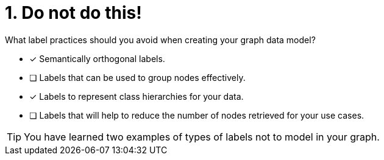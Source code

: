 [.question]
= 1. Do not do this!

What label practices should you avoid when creating your graph data model?

* [x] Semantically orthogonal labels.
* [ ] Labels that can be used to group nodes effectively.
* [x] Labels to represent class hierarchies for your data.
* [ ] Labels that will help to reduce the number of nodes retrieved for your use cases.

[TIP,role=hint]
====
You have learned two examples of types of labels not to model in your graph.
====